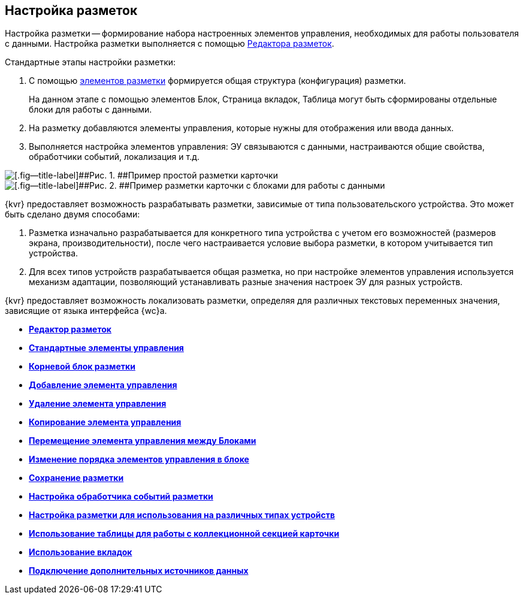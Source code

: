 
== Настройка разметок

Настройка разметки -- формирование набора настроенных элементов управления, необходимых для работы пользователя с данными. Настройка разметки выполняется с помощью xref:dl_ui_layouteditor.adoc[Редактора разметок].

Стандартные этапы настройки разметки:

. C помощью xref:dl_layoutElements.adoc[элементов разметки] формируется общая структура (конфигурация) разметки.
+
На данном этапе с помощью элементов Блок, Страница вкладок, Таблица могут быть сформированы отдельные блоки для работы с данными.
. На разметку добавляются элементы управления, которые нужны для отображения или ввода данных.
. Выполняется настройка элементов управления: ЭУ связываются с данными, настраиваются общие свойства, обработчики событий, локализация и т.д.

image::default_card_layout.png[[.fig--title-label]##Рис. 1. ##Пример простой разметки карточки]

image::other_card_layout.png[[.fig--title-label]##Рис. 2. ##Пример разметки карточки с блоками для работы с данными]

{kvr} предоставляет возможность разрабатывать разметки, зависимые от типа пользовательского устройства. Это может быть сделано двумя способами:

. Разметка изначально разрабатывается для конкретного типа устройства с учетом его возможностей (размеров экрана, производительности), после чего настраивается условие выбора разметки, в котором учитывается тип устройства.
. Для всех типов устройств разрабатывается общая разметка, но при настройке элементов управления используется механизм адаптации, позволяющий устанавливать разные значения настроек ЭУ для разных устройств.

{kvr} предоставляет возможность локализовать разметки, определяя для различных текстовых переменных значения, зависящие от языка интерфейса {wc}а.

* *xref:dl_ui_layouteditor.adoc[Редактор разметок]* +
* *xref:standartcontrols_library.adoc[Стандартные элементы управления]* +
* *xref:RootBlock.adoc[Корневой блок разметки]* +
* *xref:dl_layouts_addcontrols.adoc[Добавление элемента управления]* +
* *xref:dl_layouts_removecontrol.adoc[Удаление элемента управления]* +
* *xref:dl_layout_copycontrol.adoc[Копирование элемента управления]* +
* *xref:dl_layout_movecontrol.adoc[Перемещение элемента управления между Блоками]* +
* *xref:dl_layout_changecontrolorder.adoc[Изменение порядка элементов управления в блоке]* +
* *xref:layout_save.adoc[Сохранение разметки]* +
* *xref:dl_cardevents.adoc[Настройка обработчика событий разметки]* +
* *xref:use_blocks.adoc[Настройка разметки для использования на различных типах устройств]* +
* *xref:use_table.adoc[Использование таблицы для работы с коллекционной секцией карточки]* +
* *xref:use_tabs.adoc[Использование вкладок]* +
* *xref:AddExtendedDataSource.adoc[Подключение дополнительных источников данных]* +
